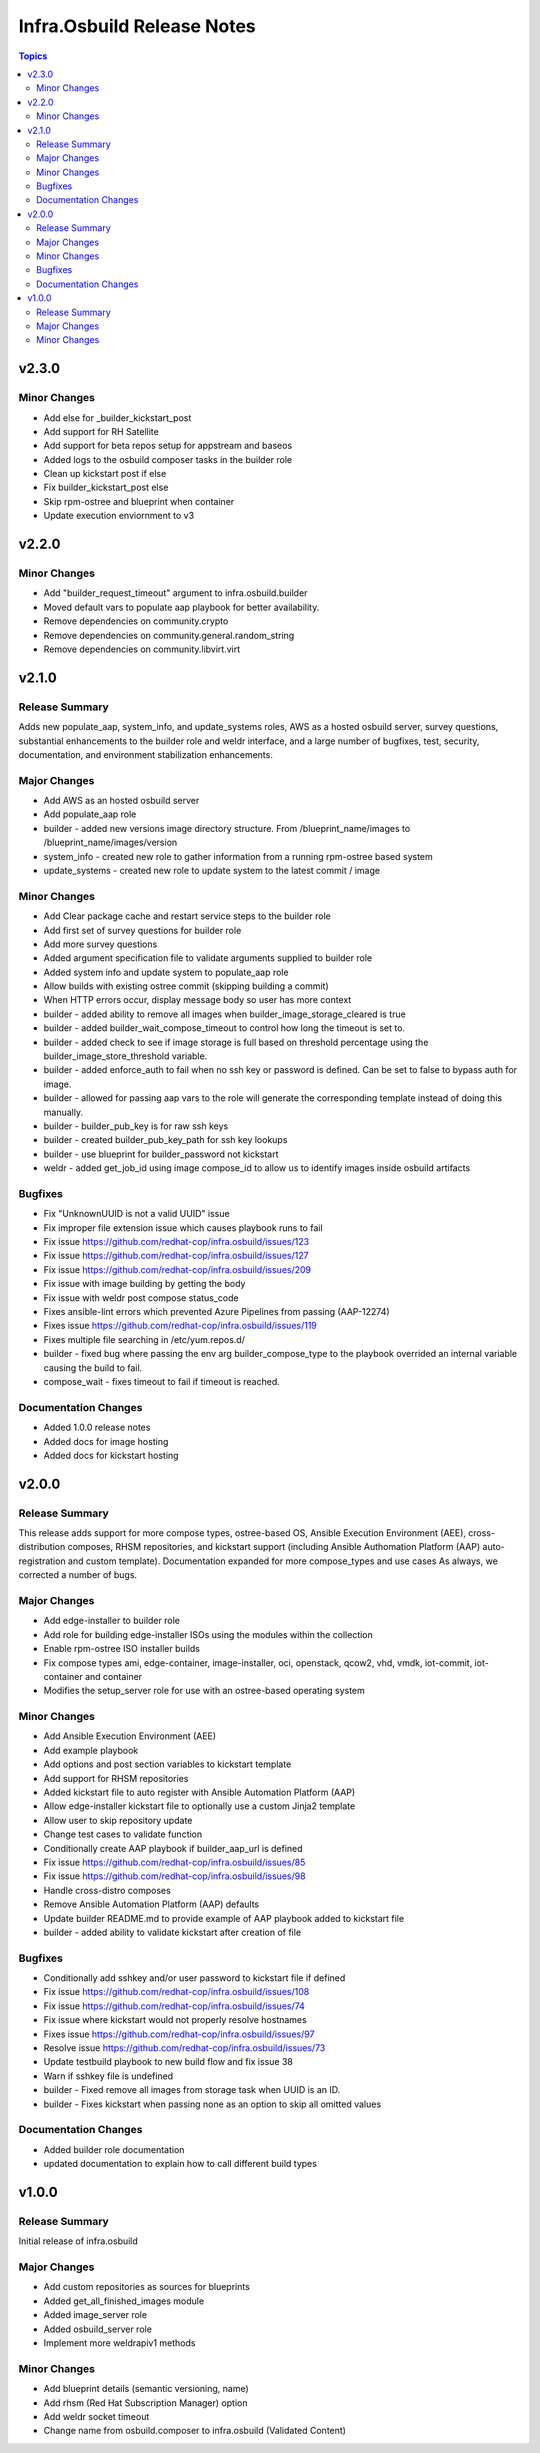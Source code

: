===========================
Infra.Osbuild Release Notes
===========================

.. contents:: Topics

v2.3.0
======

Minor Changes
-------------

- Add else for _builder_kickstart_post
- Add support for RH Satellite
- Add support for beta repos setup for appstream and baseos
- Added logs to the osbuild composer tasks in the builder role
- Clean up kickstart post if else
- Fix builder_kickstart_post else
- Skip rpm-ostree and blueprint when container
- Update execution enviornment to v3


v2.2.0
======

Minor Changes
-------------

- Add "builder_request_timeout" argument to infra.osbuild.builder
- Moved default vars to populate aap playbook for better availability.
- Remove dependencies on community.crypto
- Remove dependencies on community.general.random_string
- Remove dependencies on community.libvirt.virt

v2.1.0
======

Release Summary
---------------

Adds new populate_aap, system_info, and update_systems roles,
AWS as a hosted osbuild server, survey questions, substantial enhancements to the
builder role and weldr interface, and a large number of bugfixes, test, security,
documentation, and environment stabilization enhancements.

Major Changes
-------------

- Add AWS as an hosted osbuild server
- Add populate_aap role
- builder - added new versions image directory structure. From /blueprint_name/images to /blueprint_name/images/version
- system_info - created new role to gather information from a running rpm-ostree based system
- update_systems - created new role to update system to the latest commit / image

Minor Changes
-------------

- Add Clear package cache and restart service steps to the builder role
- Add first set of survey questions for builder role
- Add more survey questions
- Added argument specification file to validate arguments supplied to builder role
- Added system info and update system to populate_aap role
- Allow builds with existing ostree commit (skipping building a commit)
- When HTTP errors occur, display message body so user has more context
- builder - added ability to remove all images when builder_image_storage_cleared is true
- builder - added builder_wait_compose_timeout to control how long the timeout is set to.
- builder - added check to see if image storage is full based on threshold percentage using the builder_image_store_threshold variable.
- builder - added enforce_auth to fail when no ssh key or password is defined. Can be set to false to bypass auth for image.
- builder - allowed for passing aap vars to the role will generate the corresponding template instead of doing this manually.
- builder - builder_pub_key is for raw ssh keys
- builder - created builder_pub_key_path for ssh key lookups
- builder - use blueprint for builder_password not kickstart
- weldr - added get_job_id using image compose_id to allow us to identify images inside osbuild artifacts

Bugfixes
--------

- Fix "UnknownUUID is not a valid UUID" issue
- Fix improper file extension issue which causes playbook runs to fail
- Fix issue https://github.com/redhat-cop/infra.osbuild/issues/123
- Fix issue https://github.com/redhat-cop/infra.osbuild/issues/127
- Fix issue https://github.com/redhat-cop/infra.osbuild/issues/209
- Fix issue with image building by getting the body
- Fix issue with weldr post compose status_code
- Fixes ansible-lint errors which prevented Azure Pipelines from passing (AAP-12274)
- Fixes issue https://github.com/redhat-cop/infra.osbuild/issues/119
- Fixes multiple file searching in /etc/yum.repos.d/
- builder - fixed bug where passing the env arg builder_compose_type to the playbook overrided an internal variable causing the build to fail.
- compose_wait - fixes timeout to fail if timeout is reached.

Documentation Changes
---------------------

- Added 1.0.0 release notes
- Added docs for image hosting
- Added docs for kickstart hosting

v2.0.0
======

Release Summary
---------------

This release adds support for more compose types, ostree-based OS, Ansible Execution Environment (AEE),
cross-distribution composes, RHSM repositories, and kickstart support (including Ansible Authomation
Platform (AAP) auto-registration and custom template).
Documentation expanded for more compose_types and use cases
As always, we corrected a number of bugs.

Major Changes
-------------

- Add edge-installer to builder role
- Add role for building edge-installer ISOs using the modules within the collection
- Enable rpm-ostree ISO installer builds
- Fix compose types ami, edge-container, image-installer, oci, openstack, qcow2, vhd, vmdk, iot-commit, iot-container and container
- Modifies the setup_server role for use with an ostree-based operating system

Minor Changes
-------------

- Add Ansible Execution Environment (AEE)
- Add example playbook
- Add options and post section variables to kickstart template
- Add support for RHSM repositories
- Added kickstart file to auto register with Ansible Automation Platform (AAP)
- Allow edge-installer kickstart file to optionally use a custom Jinja2 template
- Allow user to skip repository update
- Change test cases to validate function
- Conditionally create AAP playbook if builder_aap_url is defined
- Fix issue https://github.com/redhat-cop/infra.osbuild/issues/85
- Fix issue https://github.com/redhat-cop/infra.osbuild/issues/98
- Handle cross-distro composes
- Remove Ansible Automation Platform (AAP) defaults
- Update builder README.md to provide example of AAP playbook added to kickstart file
- builder - added ability to validate kickstart after creation of file

Bugfixes
--------

- Conditionally add sshkey and/or user password to kickstart file if defined
- Fix issue https://github.com/redhat-cop/infra.osbuild/issues/108
- Fix issue https://github.com/redhat-cop/infra.osbuild/issues/74
- Fix issue where kickstart would not properly resolve hostnames
- Fixes issue https://github.com/redhat-cop/infra.osbuild/issues/97
- Resolve issue https://github.com/redhat-cop/infra.osbuild/issues/73
- Update testbuild playbook to new build flow and fix issue 38
- Warn if sshkey file is undefined
- builder - Fixed remove all images from storage task when UUID is an ID.
- builder - Fixes kickstart when passing none as an option to skip all omitted values

Documentation Changes
---------------------

- Added builder role documentation
- updated documentation to explain how to call different build types

v1.0.0
======

Release Summary
---------------

Initial release of infra.osbuild

Major Changes
-------------

- Add custom repositories as sources for blueprints
- Added get_all_finished_images module
- Added image_server role
- Added osbuild_server role
- Implement more weldrapiv1 methods

Minor Changes
-------------

- Add blueprint details (semantic versioning, name)
- Add rhsm (Red Hat Subscription Manager) option
- Add weldr socket timeout
- Change name from osbuild.composer to infra.osbuild (Validated Content)
